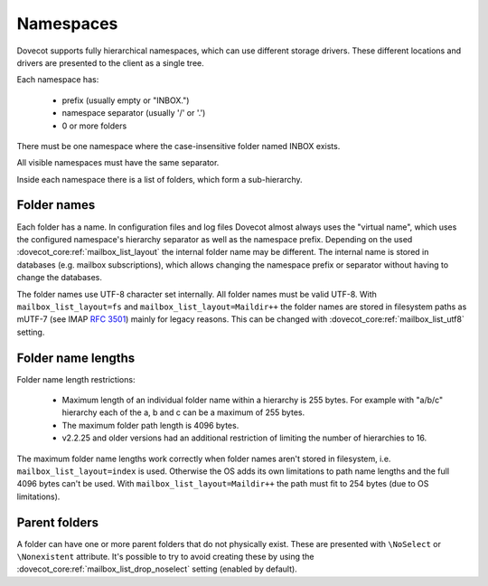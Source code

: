 .. _admin_namespaces:

==========
Namespaces
==========

Dovecot supports fully hierarchical namespaces, which can use different storage drivers.
These different locations and drivers are presented to the client as a single tree.

Each namespace has:

 * prefix (usually empty or "INBOX.")
 * namespace separator (usually '/' or '.')
 * 0 or more folders

There must be one namespace where the case-insensitive folder named INBOX
exists.

All visible namespaces must have the same separator.

Inside each namespace there is a list of folders, which form a sub-hierarchy.

------------
Folder names
------------

Each folder has a name. In configuration files and log files Dovecot almost
always uses the "virtual name", which uses the configured namespace's hierarchy
separator as well as the namespace prefix. Depending on the used
:dovecot_core:ref:`mailbox_list_layout` the internal folder name may be different. The
internal name is stored in databases (e.g. mailbox subscriptions), which allows
changing the namespace prefix or separator without having to change the
databases.

The folder names use UTF-8 character set internally. All folder names must be
valid UTF-8. With ``mailbox_list_layout=fs`` and
``mailbox_list_layout=Maildir++`` the folder names are
stored in filesystem paths as mUTF-7 (see IMAP :rfc:`3501`) mainly for legacy
reasons. This can be changed with :dovecot_core:ref:`mailbox_list_utf8`
setting.

-------------------
Folder name lengths
-------------------

Folder name length restrictions:

 * Maximum length of an individual folder name within a hierarchy is 255 bytes.
   For example with "a/b/c" hierarchy each of the a, b and c can be a maximum
   of 255 bytes.
 * The maximum folder path length is 4096 bytes.
 * v2.2.25 and older versions had an additional restriction of limiting the
   number of hierarchies to 16.

The maximum folder name lengths work correctly when folder names aren't stored
in filesystem, i.e. ``mailbox_list_layout=index`` is used. Otherwise the OS adds its own
limitations to path name lengths and the full 4096 bytes can't be used.
With ``mailbox_list_layout=Maildir++`` the path must fit to 254 bytes (due to OS
limitations).

--------------
Parent folders
--------------

A folder can have one or more parent folders that do not physically exist.
These are presented with ``\NoSelect`` or ``\Nonexistent`` attribute.
It's possible to try to avoid creating these by using the
:dovecot_core:ref:`mailbox_list_drop_noselect` setting (enabled by default).

